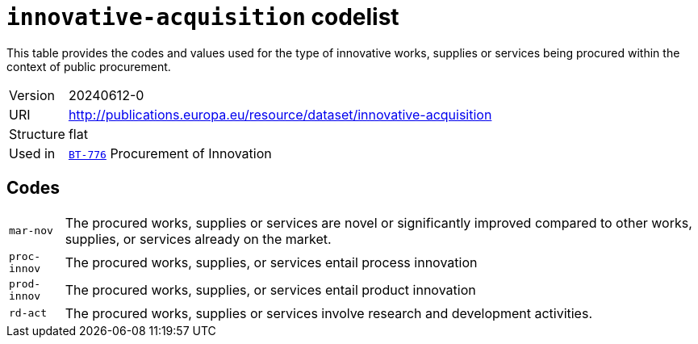 = `innovative-acquisition` codelist
:navtitle: Codelists

This table provides the codes and values used for the type of innovative works, supplies or services being procured within the context of public procurement.
[horizontal]
Version:: 20240612-0
URI:: http://publications.europa.eu/resource/dataset/innovative-acquisition
Structure:: flat
Used in:: xref:business-terms/BT-776.adoc[`BT-776`] Procurement of Innovation

== Codes
[horizontal]
  `mar-nov`::: The procured works, supplies or services are novel or significantly improved compared to other works, supplies, or services already on the market.
  `proc-innov`::: The procured works, supplies, or services entail process innovation
  `prod-innov`::: The procured works, supplies, or services entail product innovation
  `rd-act`::: The procured works, supplies or services involve research and development activities.
